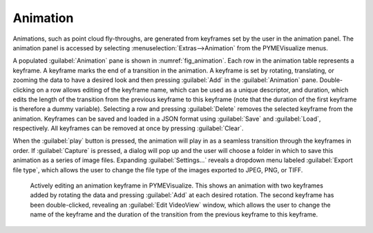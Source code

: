 Animation
---------

Animations, such as point cloud fly-throughs, are generated from keyframes set by the user in the animation panel. The
animation panel is accessed by selecting :menuselection:`Extras-->Animation` from the PYMEVisualize menus.

A populated :guilabel:`Animation` pane is shown in :numref:`fig_animation`. Each row in the animation table represents a keyframe.
A keyframe marks the end of a transition in the animation. A keyframe is set by rotating, translating, or zooming the
data to have a desired look and then pressing :guilabel:`Add` in the :guilabel:`Animation` pane. Double-clicking on a row allows editing of
the keyframe name, which can be used as a unique descriptor, and duration, which edits the length of the transition from
the previous keyframe to this keyframe (note that the duration of the first keyframe is therefore a dummy variable).
Selecting a row and pressing :guilabel:`Delete` removes the selected keyframe from the animation. Keyframes can be saved and
loaded in a JSON format using :guilabel:`Save` and :guilabel:`Load`, respectively. All keyframes can be removed at once by pressing :guilabel:`Clear`.

When the :guilabel:`play` button is pressed, the animation will play in as a seamless transition through the keyframes in order.
If :guilabel:`Capture` is pressed, a dialog will pop up and the user will choose a folder in which to save this animation as a
series of image files. Expanding :guilabel:`Settings…` reveals a dropdown menu labeled :guilabel:`Export file type`, which allows the user
to change the file type of the images exported to JPEG, PNG, or TIFF.

.. figure:: images/image_18.png
    :name: fig_animation

    Actively editing an animation keyframe in PYMEVisualize. This shows an animation with two keyframes added by
    rotating the data and pressing :guilabel:`Add` at each desired rotation. The second keyframe has been double-clicked,
    revealing an :guilabel:`Edit VideoView` window, which allows the user to change the name of the keyframe and the
    duration of the transition from the previous keyframe to this keyframe.